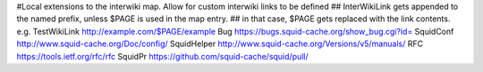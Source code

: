 #Local extensions to the interwiki map. Allow for custom interwiki links to be defined
## InterWikiLink gets appended to the named prefix, unless $PAGE is used in the map entry.
##  in that case, $PAGE gets replaced with the link contents. e.g. TestWikiLink http://example.com/$PAGE/example
Bug https://bugs.squid-cache.org/show_bug.cgi?id=
SquidConf http://www.squid-cache.org/Doc/config/
SquidHelper http://www.squid-cache.org/Versions/v5/manuals/
RFC https://tools.ietf.org/rfc/rfc
SquidPr https://github.com/squid-cache/squid/pull/
